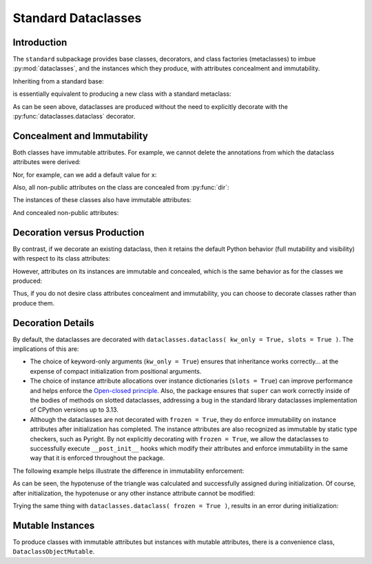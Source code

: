 .. vim: set fileencoding=utf-8:
.. -*- coding: utf-8 -*-
.. +--------------------------------------------------------------------------+
   |                                                                          |
   | Licensed under the Apache License, Version 2.0 (the "License");          |
   | you may not use this file except in compliance with the License.         |
   | You may obtain a copy of the License at                                  |
   |                                                                          |
   |     http://www.apache.org/licenses/LICENSE-2.0                           |
   |                                                                          |
   | Unless required by applicable law or agreed to in writing, software      |
   | distributed under the License is distributed on an "AS IS" BASIS,        |
   | WITHOUT WARRANTIES OR CONDITIONS OF ANY KIND, either express or implied. |
   | See the License for the specific language governing permissions and      |
   | limitations under the License.                                           |
   |                                                                          |
   +--------------------------------------------------------------------------+


*******************************************************************************
Standard Dataclasses
*******************************************************************************


Introduction
===============================================================================

The ``standard`` subpackage provides base classes, decorators, and class
factories (metaclasses) to imbue :py:mod:`dataclasses`, and the instances which
they produce, with attributes concealment and immutability.

.. doctest:: Standard.Dataclasses

    >>> import classcore.standard as ccstd
    >>> import dataclasses

Inheriting from a standard base:

.. doctest:: Standard.Dataclasses

    >>> class Point2d( ccstd.DataclassObject ):
    ...     x: float
    ...     y: float
    ...
    >>> point = Point2d( x = 3, y = 4 )
    >>> dataclasses.is_dataclass( Point2d )
    True
    >>> type( Point2d )
    <class 'classcore.standard.classes.Dataclass'>

is essentially equivalent to producing a new class with a standard metaclass:

.. doctest:: Standard.Dataclasses

    >>> class Point2d( metaclass = ccstd.Dataclass ):
    ...     x: float
    ...     y: float
    ...
    >>> point = Point2d( x = 5, y = 12 )
    >>> dataclasses.is_dataclass( Point2d )
    True

As can be seen above, dataclasses are produced without the need to explicitly
decorate with the :py:func:`dataclasses.dataclass` decorator.


Concealment and Immutability
===============================================================================

Both classes have immutable attributes. For example, we cannot delete the
annotations from which the dataclass attributes were derived:

.. doctest:: Standard.Dataclasses

    >>> del Point2d.__annotations__
    Traceback (most recent call last):
    ...
    classcore.exceptions.AttributeImmutability: Could not assign or delete attribute '__annotations__' on class ...

Nor, for example, can we add a default value for ``x``:

.. doctest:: Standard.Dataclasses

    >>> Point2d.x = 3
    Traceback (most recent call last):
    ...
    classcore.exceptions.AttributeImmutability: Could not assign or delete attribute 'x' on class ...

Also, all non-public attributes on the class are concealed from :py:func:`dir`:

.. doctest:: Standard.Dataclasses

    >>> dir( Point2d )
    ['x', 'y']

The instances of these classes also have immutable attributes:

.. doctest:: Standard.Dataclasses

    >>> point.x = 3
    Traceback (most recent call last):
    ...
    classcore.exceptions.AttributeImmutability: Could not assign or delete attribute 'x' on instance of class ...

And concealed non-public attributes:

.. doctest:: Standard.Dataclasses

    >>> dir( point )
    ['x', 'y']


Decoration versus Production
===============================================================================

By contrast, if we decorate an existing dataclass, then it retains the default
Python behavior (full mutability and visibility) with respect to its
class attributes:

.. doctest:: Standard.Dataclasses

    >>> @ccstd.dataclass_with_standard_behaviors( )
    ... class Point2d:
    ...     x: float
    ...     y: float
    ...
    >>> point = Point2d( x = 8, y = 15 )
    >>> dataclasses.is_dataclass( Point2d )
    True
    >>> type( Point2d )
    <class 'type'>
    >>> '__annotations__' in dir( Point2d )
    True
    >>> del Point2d.__annotations__

However, attributes on its instances are immutable and concealed, which is the
same behavior as for the classes we produced:

.. doctest:: Standard.Dataclasses

    >>> dir( point )
    ['x', 'y']
    >>> point.x = 5
    Traceback (most recent call last):
    ...
    classcore.exceptions.AttributeImmutability: Could not assign or delete attribute 'x' on instance of class ...

Thus, if you do not desire class attributes concealment and immutability, you
can choose to decorate classes rather than produce them.


Decoration Details
===============================================================================

By default, the dataclasses are decorated with ``dataclasses.dataclass(
kw_only = True, slots = True )``. The implications of this are:

* The choice of keyword-only arguments (``kw_only = True``) ensures that
  inheritance works correctly... at the expense of compact initialization from
  positional arguments.

* The choice of instance attribute allocations over instance dictionaries
  (``slots = True``) can improve performance and helps enforce the `Open-closed
  principle <https://en.wikipedia.org/wiki/Open%E2%80%93closed_principle>`_.
  Also, the package ensures that ``super`` can work correctly inside of the
  bodies of methods on slotted dataclasses, addressing a bug in the standard
  library dataclasses implementation of CPython versions up to 3.13.

* Although the dataclasses are not decorated with ``frozen = True``, they do
  enforce immutability on instance attributes after initialization has
  completed. The instance attributes are also recognized as immutable by static
  type checkers, such as Pyright. By not explicitly decorating with ``frozen =
  True``, we allow the dataclasses to successfully execute ``__post_init__``
  hooks which modify their attributes and enforce immutability in the same way
  that it is enforced throughout the package.

The following example helps illustrate the difference in immutability
enforcement:

.. doctest:: Standard.Dataclasses

    >>> import math
    >>> @ccstd.dataclass_with_standard_behaviors( )
    ... class Point2d:
    ...     x: float
    ...     y: float
    ...     hypotenuse: float = dataclasses.field( init = False )
    ...     def __post_init__( self ) -> None:
    ...         self.hypotenuse = math.sqrt( self.x*self.x + self.y*self.y )
    ...
    >>> point = Point2d( x = 3, y = 4 )
    >>> point.hypotenuse
    5.0

As can be seen, the hypotenuse of the triangle was calculated and successfully
assigned during initialization. Of course, after initialization, the hypotenuse
or any other instance attribute cannot be modified:

.. doctest:: Standard.Dataclasses

    >>> point.hypotenuse = 6
    Traceback (most recent call last):
    ...
    classcore.exceptions.AttributeImmutability: Could not assign or delete attribute 'hypotenuse' on instance of class ...

Trying the same thing with ``dataclasses.dataclass( frozen = True )``, results
in an error during initialization:

.. doctest:: Standard.Dataclasses

    >>> import math
    >>> @dataclasses.dataclass( frozen = True, kw_only = True, slots = True )
    ... class Point2d:
    ...     x: float
    ...     y: float
    ...     hypotenuse: float = dataclasses.field( init = False )
    ...     def __post_init__( self ) -> None:
    ...         self.hypotenuse = math.sqrt( self.x*self.x + self.y*self.y )
    ...
    >>> point = Point2d( x = 5, y = 12 )
    Traceback (most recent call last):
    ...
    dataclasses.FrozenInstanceError: cannot assign to field 'hypotenuse'


Mutable Instances
===============================================================================

To produce classes with immutable attributes but instances with mutable
attributes, there is a convenience class, ``DataclassObjectMutable``.

.. doctest:: Standard.Dataclasses

    >>> class Point2d( ccstd.DataclassObjectMutable ):
    ...     x: float
    ...     y: float
    ...
    >>> point = Point2d( x = 7, y = 24 )
    >>> point.x, point.y = 20, 21
    >>> point.x, point.y
    (20, 21)
